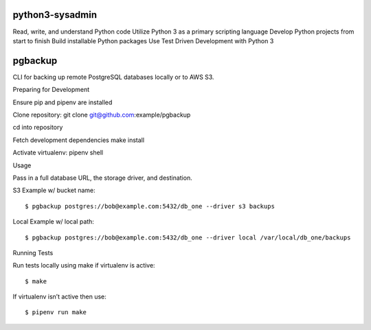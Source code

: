 python3-sysadmin
================

Read, write, and understand Python code Utilize Python 3 as a primary scripting language Develop Python projects from start to finish Build installable Python packages Use Test Driven Development with Python 3

pgbackup
========

CLI for backing up remote PostgreSQL databases locally or to AWS S3.


Preparing for Development


Ensure pip and pipenv are installed

Clone repository: git clone git@github.com:example/pgbackup

cd into repository

Fetch development dependencies make install

Activate virtualenv: pipenv shell


Usage

Pass in a full database URL, the storage driver, and destination.


S3 Example w/ bucket name:


::


$ pgbackup postgres://bob@example.com:5432/db_one --driver s3 backups

Local Example w/ local path:


::


$ pgbackup postgres://bob@example.com:5432/db_one --driver local /var/local/db_one/backups

Running Tests

Run tests locally using make if virtualenv is active:


::


$ make

If virtualenv isn’t active then use:


::


$ pipenv run make